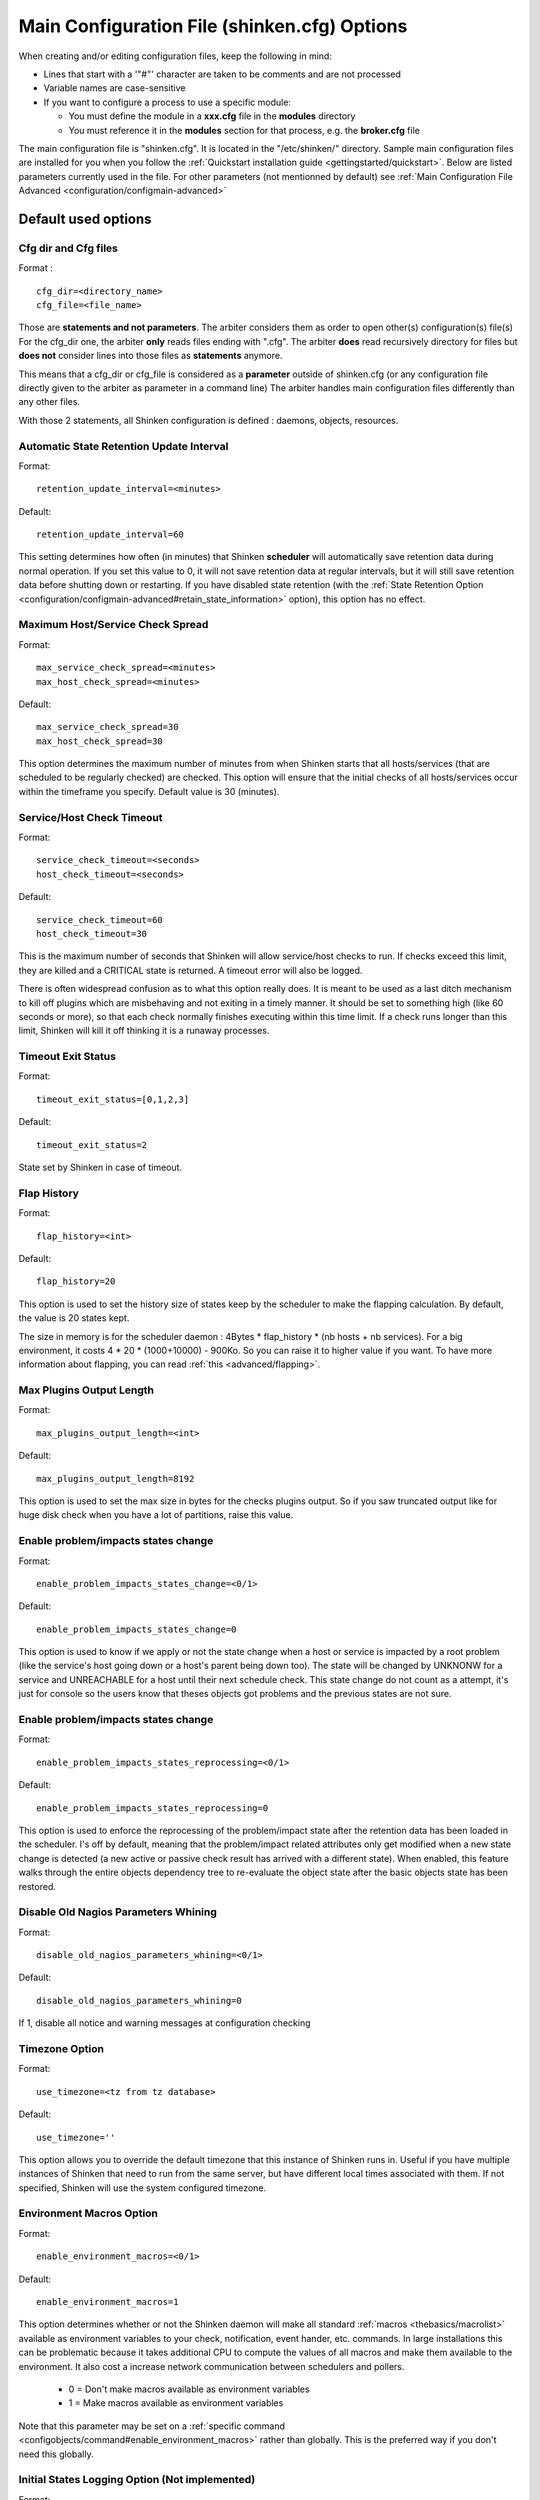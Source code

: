 .. _configuration/configmain:

==============================================
 Main Configuration File (shinken.cfg) Options
==============================================

When creating and/or editing configuration files, keep the following in mind:

* Lines that start with a '"#"' character are taken to be comments and are not processed
* Variable names are case-sensitive
* If you want to configure a process to use a specific module:

  * You must define the module in a **xxx.cfg** file in the **modules** directory
  * You must reference it in the **modules** section for that process, e.g. the **broker.cfg** file



The main configuration file is "shinken.cfg". It is located in the "/etc/shinken/" directory.
Sample main configuration files are installed for you when you follow the :ref:`Quickstart installation guide <gettingstarted/quickstart>`.
Below are listed parameters currently used in the file. For other parameters (not mentionned by default) see :ref:`Main Configuration File Advanced <configuration/configmain-advanced>`

Default used options
=====================

.. _configuration/configmain#cfg_dir:
.. _configuration/configmain#cfg_file:

Cfg dir and Cfg files
---------------------
Format :

::

  cfg_dir=<directory_name>
  cfg_file=<file_name>

Those are **statements and not parameters**. The arbiter considers them as order to open other(s) configuration(s) file(s)
For the cfg_dir one, the arbiter **only** reads files ending with ".cfg".
The arbiter **does** read recursively directory for files but **does not** consider lines into those files as **statements** anymore.

This means that a cfg_dir or cfg_file is considered as a **parameter** outside of shinken.cfg (or any configuration file directly given to the arbiter as parameter in a command line)
The arbiter handles main configuration files differently than any other files.

With those 2 statements, all Shinken configuration is defined : daemons, objects, resources.



.. _configuration/configmain#retention_update_interval:

Automatic State Retention Update Interval
------------------------------------------

Format:

::

  retention_update_interval=<minutes>

Default:

::

  retention_update_interval=60

This setting determines how often (in minutes) that Shinken **scheduler** will automatically save retention data during normal operation.
If you set this value to 0, it will not save retention data at regular intervals, but it will still save retention data before shutting down or restarting.
If you have disabled state retention (with the :ref:`State Retention Option <configuration/configmain-advanced#retain_state_information>` option), this option has no effect.


.. _configuration/configmain#max_service_check_spread:

Maximum Host/Service Check Spread
----------------------------------

Format:

::

  max_service_check_spread=<minutes>
  max_host_check_spread=<minutes>

Default:

::

  max_service_check_spread=30
  max_host_check_spread=30

This option determines the maximum number of minutes from when Shinken starts that all hosts/services (that are scheduled to be regularly checked) are checked. This option will ensure that the initial checks of all hosts/services occur within the timeframe you specify. Default value is 30 (minutes).


.. _configuration/configmain#host_check_timeout:
.. _configuration/configmain#service_check_timeout:

Service/Host Check Timeout
---------------------------

Format:

::

  service_check_timeout=<seconds>
  host_check_timeout=<seconds>

Default:

::

  service_check_timeout=60
  host_check_timeout=30

This is the maximum number of seconds that Shinken will allow service/host checks to run. If checks exceed this limit, they are killed and a CRITICAL state is returned. A timeout error will also be logged.

There is often widespread confusion as to what this option really does. It is meant to be used as a last ditch mechanism to kill off plugins which are misbehaving and not exiting in a timely manner. It should be set to something high (like 60 seconds or more), so that each check normally finishes executing within this time limit. If a check runs longer than this limit, Shinken will kill it off thinking it is a runaway processes.

.. _configuration/configmain#timeout_exit_status:

Timeout Exit Status
--------------------

Format:

::

   timeout_exit_status=[0,1,2,3]

Default:

::

   timeout_exit_status=2

State set by Shinken in case of timeout.


.. _configuration/configmain#flap_history:

Flap History
-------------

Format:

::

  flap_history=<int>

Default:

::

  flap_history=20

This option is used to set the history size of states keep by the scheduler to make the flapping calculation. By default, the value is 20 states kept.

The size in memory is for the scheduler daemon : 4Bytes * flap_history * (nb hosts + nb services). For a big environment, it costs 4 * 20 * (1000+10000) - 900Ko. So you can raise it to higher value if you want. To have more information about flapping, you can read :ref:`this <advanced/flapping>`.


.. _configuration/configmain#max_plugins_output_length:

Max Plugins Output Length
--------------------------

Format:

::

  max_plugins_output_length=<int>

Default:

::

  max_plugins_output_length=8192

This option is used to set the max size in bytes for the checks plugins output. So if you saw truncated output like for huge disk check when you have a lot of partitions, raise this value.


.. _configuration/configmain#enable_problem_impacts_states_change:

Enable problem/impacts states change
-------------------------------------

Format:

::

  enable_problem_impacts_states_change=<0/1>

Default:

::

  enable_problem_impacts_states_change=0

This option is used to know if we apply or not the state change when a host or service is impacted by a root problem (like the service's host going down or a host's parent being down too). The state will be changed by UNKNONW for a service and UNREACHABLE for a host until their next schedule check. This state change do not count as a attempt, it's just for console so the users know that theses objects got problems and the previous states are not sure.


.. _configuration/configmain#enable_problem_impacts_states_reprocessing:

Enable problem/impacts states change
-------------------------------------

Format:

::

  enable_problem_impacts_states_reprocessing=<0/1>

Default:

::

  enable_problem_impacts_states_reprocessing=0

This option is used to enforce the reprocessing of the problem/impact state after the retention data has been loaded in the scheduler. I's off by default, meaning that the problem/impact related attributes only get modified when a new state change is detected (a new active or passive check result has arrived with a different state). When enabled, this feature walks through the entire objects dependency tree to re-evaluate the object state after the basic objects state has been restored.


.. _configuration/configmain#disable_old_nagios_parameters_whining:

Disable Old Nagios Parameters Whining
--------------------------------------

Format:

::

  disable_old_nagios_parameters_whining=<0/1>

Default:

::

  disable_old_nagios_parameters_whining=0

If 1, disable all notice and warning messages at configuration checking


.. _configuration/configmain#use_timezone:

Timezone Option
----------------

Format:

::

  use_timezone=<tz from tz database>

Default:

::

  use_timezone=''

This option allows you to override the default timezone that this instance of Shinken runs in. Useful if you have multiple instances of Shinken that need to run from the same server, but have different local times associated with them. If not specified, Shinken will use the system configured timezone.



.. _configuration/configmain#enable_environment_macros:

Environment Macros Option
--------------------------

Format:

::

  enable_environment_macros=<0/1>

Default:

::

  enable_environment_macros=1

This option determines whether or not the Shinken daemon will make all standard :ref:`macros <thebasics/macrolist>` available as environment variables to your check, notification, event hander, etc. commands. In large installations this can be problematic because it takes additional CPU to compute the values of all macros and make them available to the environment. It also cost a increase network communication between schedulers and pollers.

  * 0 = Don't make macros available as environment variables
  * 1 = Make macros available as environment variables

Note that this parameter may be set on a :ref:`specific command <configobjects/command#enable_environment_macros>` rather than globally. This is the preferred way if you don't need this globally.


.. _configuration/configmain#log_initial_states:

Initial States Logging Option (Not implemented)
------------------------------------------------

Format:

::

  log_initial_states=<0/1>

Default:

::

  log_initial_states=1

This variable determines whether or not Shinken will force all initial host and service states to be logged, even if they result in an OK state. Initial service and host states are normally only logged when there is a problem on the first check. Enabling this option is useful if you are using an application that scans the log file to determine long-term state statistics for services and hosts.

  * 0 = Don't log initial states
  * 1 = Log initial states


.. _configuration/configmain#no_event_handlers_during_downtimes:

Event Handler during downtimes
-------------------------------

Format:

::

  no_event_handlers_during_downtimes=<0/1>

Default:

::

  no_event_handlers_during_downtimes=0

This option determines whether or not Shinken will run :ref:`event handlers <advanced/eventhandlers>` when the host or service is in a scheduled downtime.

  * 0 = Launch event handlers (Nagios behavior)
  * 1 = Don't launch event handlers

References:

  * http://www.mail-archive.com/shinken-devel@lists.sourceforge.net/msg01394.html
  * https://github.com/naparuba/shinken/commit/9ce28d80857c137e5b915b39bbb8c1baecc821f9



Arbiter daemon part
====================

The following parameters are common to all daemons.

.. _configuration/configmain#workdir:

Workdir
-------

Format:

::

  workdir=<directory>

Default :

::

  workdir=/var/run/shinken/

This variable specify the working directory of the daemon.
In the arbiter case, if the value is empty, the directory name of lock_file parameter. See below


.. _configuration/configmain#lock_file:

Arbiter Lock File
------------------

Defined in nagios.cfg file.

Format:

::

  lock_file=<file_name>

Example:

::

  lock_file=/var/lib/shinken/arbiterd.pid

This option specifies the location of the lock file that Shinken **arbiter daemon** should create when it runs as a daemon (when started with the "-d" command line argument). This file contains the process id (PID) number of the running **arbiter** process.


.. _configuration/configmain#local_log:

Local Log
----------

Format:

::

  local_log=<filename>

Default:

::

  local_log=/var/log/shinken/arbiterd.log'


This variable specifies the log file for the daemon.


.. _configuration/configmain#log_level:

Log Level
----------

Format:

::

  log_level=[DEBUG,INFO,WARNING,ERROR,CRITICAL]

Default:

::

  log_level=WARNING


This variable specifies which logs will be raised by the arbiter daemon. For others daemons, it can be defined in their local \*d.ini files.


.. _configuration/configmain#shinken_user:

Arbiter Daemon User
--------------------

Defined in brokerd.ini, brokerd-windows.ini, pollerd.ini, pollerd-windows.ini, reactionnerd.ini, schedulerd.ini and schedulerd-windows.ini.

Format:

::

  shinken_user=username

Default:

::

  shinken_user=<current user>

This is used to set the effective user that the **Arbiter** process (main process) should run as.
After initial program startup, Shinken will drop its effective privileges and run as this user.



.. _configuration/configmain#shinken_group:

Arbiter Daemon user Group
--------------------------

Defined in brokerd.ini, brokerd-windows.ini, pollerd.ini, pollerd-windows.ini, reactionnerd.ini, schedulerd.ini and schedulerd-windows.ini.

Format:

::

  shinken_group=groupname

Default:

::

  shinken_group=<current group>

This is used to set the effective group of the user used to launch the **arbiter** daemon.


.. _configuration/configmain#modules_dir:

Modules directory
------------------

Format:

::

  modules_dir=<direname>

Default:

::

  modules_dir=/var/lib/shinken/modules


Path to the modules directory


.. _configuration/configmain#daemon_enabled:

Daemon Enabled
---------------

Format:

::

  daemon_enabled=[0/1]

Default:

::
  daemon_enabled=1

Set to 0 if you want to make this daemon (arbiter) **NOT** to run


.. _configuration/configmain#use_ssl:

Use SSL
-------

Format:

::

  use_ssl=[0/1]

Default:

::

  use_ssl=0

Use SSL or not. You have to enable it on other daemons too.


.. _configuration/configmain#ca_cert:

Ca Cert
--------

Format:

::

  ca_cert=<filename>

Default:

::

  ca_cert=/etc/certs/ca.pem

Certification Authority (CA) certificate

.. warning::  Put full paths for certs


.. _configuration/configmain#server_cert:

Server Cert
------------

Format:

::

  server_cert=<filename>

Default:

::

  server_cert=/etc/certs/server.cert

Server certificate for SSL

.. warning::  Put full paths for certs


.. _configuration/configmain#server_key:

Server Key
-----------

Format:

::

  server_key=<filename>

Default:

::

  server_key=/etc/certs/server.key

Server key for SSL

.. warning::  Put full paths for certs


.. _configuration/configmain#hard_ssl_name_check:

Hard SSL Name Check
--------------------

Format:

::

  hard_ssl_name_check=[0/1]


Default:

::

  hard_ssl_name_check=0

Enable SSL name check.


.. _configuration/configmain#http_backend:

HTTP Backend
-------------

Format:

::

  http_backend=[auto, cherrypy, swsgiref]

Default:

::

  http_backend=auto

Specify which http_backend to use. Auto is better. If cherrypy3 is not available, it will fail back to swsgiref
.. note:: Actually, if you specify something else than cherrypy or auto, it will fall into swsgiref

Graceful restart
----------------

Format:

::

  graceful_enabled=[0/1]

Default:

::

  graceful_enabled=0


Enables the graceful restart. If enabled, when a new configuration is received by a daemon, it forks a new daemon and send it the received configuration on stdin. Next it exits to let the newly spawned instance replace it. This option has to be set in the daemon local \*d.ini files.

Graceful restart timeout
------------------------

Format:

::

  graceful_timeout=<int>

Default:

::

  graceful_timeout=60


Maximum delay to wait for parent configuration before giving up in a newly gracefully spawned daemon. This option has to be set in the daemon local \*d.ini files.

Aggressive memory management
----------------------------

::

  aggressive_memory_management=[0/1]

Default:

::

  aggressive_memory_management=0


On some distributions, dealing with large configuration can result in memory leaks when the new configuration is sent, because of an inneficient memory cleanup in the python interpreter. This options enables a more aggressive memory routine that forces unused memory to be freed.

Object name conflict policy
---------------------------

::

  conflict_policy=[loose/strict]

Default:

::

  conflict_policy=loose


When more than one object are created with the same name and no definition order has been specified, the default behavior is to raise a warning message, and keep the last definition. When enabling strict conflict naming policy, this results in an error that prevents the configuration from being loaded. This is typically used to enforce more precise  objects definition, and avoid silent collisions lading to unexpected behavior.
